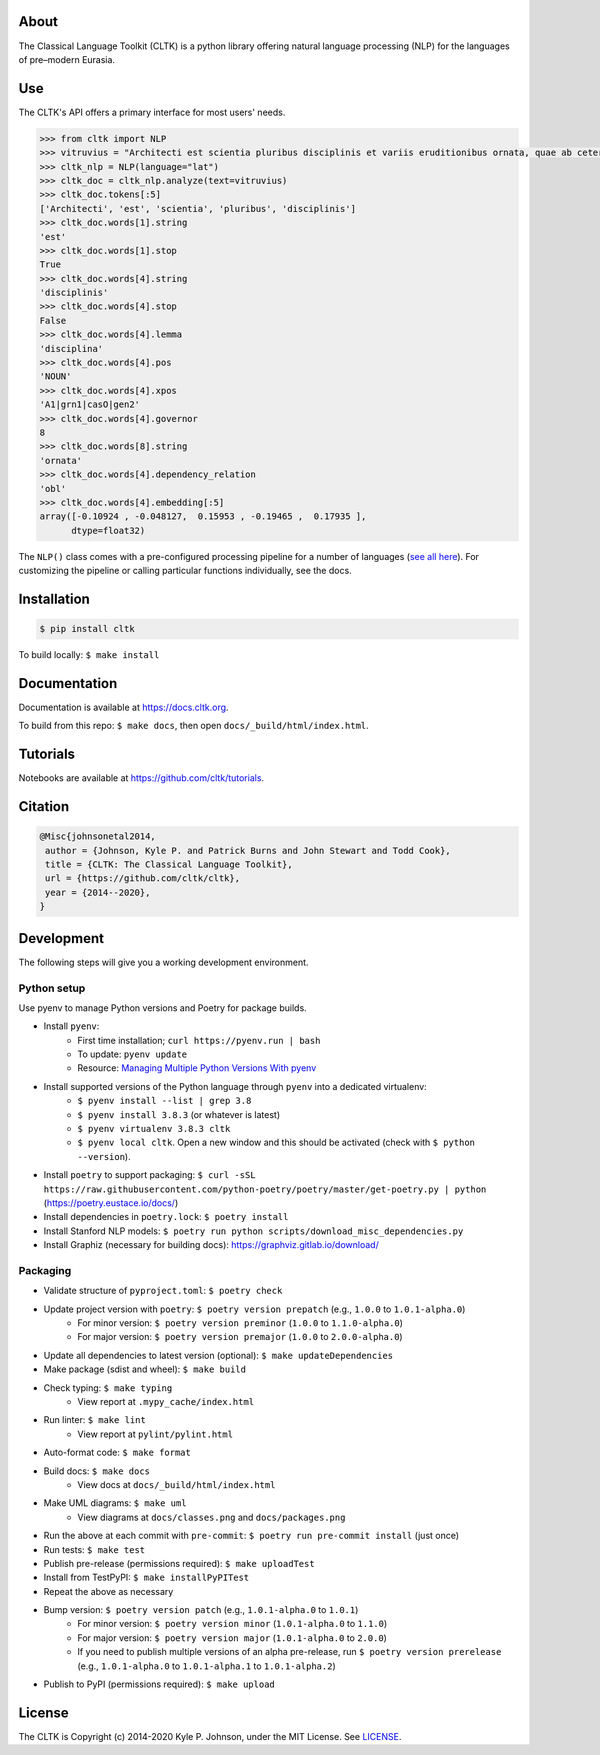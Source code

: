 |travis| |rtd| |codecov| |pypi| |pypiversions| |zenodo|


.. |travis| image:: https://img.shields.io/travis/cltk/cltk/master
   :alt: Travis (.org) branch

.. |rtd| image:: https://img.shields.io/readthedocs/cltk
   :alt: Read the Docs

.. |codecov| image:: https://img.shields.io/codecov/c/github/cltk/cltk/master
   :alt: Codecov branch

.. |pypi| image:: https://img.shields.io/pypi/v/cltk
   :alt: PyPI

.. |pypiversions| image:: https://img.shields.io/pypi/pyversions/cltk
   :alt: PyPI - Python Version

.. |zenodo| image:: https://zenodo.org/badge/DOI/10.5281/zenodo.3445585.svg
   :target: https://doi.org/10.5281/zenodo.3445585


About
=====

The Classical Language Toolkit (CLTK) is a python library offering natural language processing (NLP) for the languages of pre–modern Eurasia.


Use
===

The CLTK's API offers a primary interface for most users' needs.

.. code-block:: python

   >>> from cltk import NLP
   >>> vitruvius = "Architecti est scientia pluribus disciplinis et variis eruditionibus ornata, quae ab ceteris artibus perficiuntur. Opera ea nascitur et fabrica et ratiocinatione."
   >>> cltk_nlp = NLP(language="lat")
   >>> cltk_doc = cltk_nlp.analyze(text=vitruvius)
   >>> cltk_doc.tokens[:5]
   ['Architecti', 'est', 'scientia', 'pluribus', 'disciplinis']
   >>> cltk_doc.words[1].string
   'est'
   >>> cltk_doc.words[1].stop
   True
   >>> cltk_doc.words[4].string
   'disciplinis'
   >>> cltk_doc.words[4].stop
   False
   >>> cltk_doc.words[4].lemma
   'disciplina'
   >>> cltk_doc.words[4].pos
   'NOUN'
   >>> cltk_doc.words[4].xpos
   'A1|grn1|casO|gen2'
   >>> cltk_doc.words[4].governor
   8
   >>> cltk_doc.words[8].string
   'ornata'
   >>> cltk_doc.words[4].dependency_relation
   'obl'
   >>> cltk_doc.words[4].embedding[:5]
   array([-0.10924 , -0.048127,  0.15953 , -0.19465 ,  0.17935 ],
         dtype=float32)


The ``NLP()`` class comes with a pre-configured processing pipeline for a number of languages (`see all here <https://cltkv1.readthedocs.io/en/latest/cltk.languages.html#module-cltk.languages.pipelines>`_). For customizing the pipeline or calling particular functions individually, see the docs.


Installation
============

.. code-block:: bash

   $ pip install cltk

To build locally: ``$ make install``


Documentation
=============

Documentation is available at `<https://docs.cltk.org>`_.

To build from this repo: ``$ make docs``, then open ``docs/_build/html/index.html``.


Tutorials
=========

Notebooks are available at `<https://github.com/cltk/tutorials>`_.


Citation
========

.. code-block::

   @Misc{johnsonetal2014,
    author = {Johnson, Kyle P. and Patrick Burns and John Stewart and Todd Cook},
    title = {CLTK: The Classical Language Toolkit},
    url = {https://github.com/cltk/cltk},
    year = {2014--2020},
   }


Development
===========

The following steps will give you a working development environment.


Python setup
------------

Use pyenv to manage Python versions and Poetry for package builds.

* Install ``pyenv``:
   - First time installation; ``curl https://pyenv.run | bash``
   - To update: ``pyenv update``
   - Resource: `Managing Multiple Python Versions With pyenv <https://realpython.com/intro-to-pyenv/>`_
* Install supported versions of the Python language through ``pyenv`` into a dedicated virtualenv:
   - ``$ pyenv install --list | grep 3.8``
   - ``$ pyenv install 3.8.3`` (or whatever is latest)
   - ``$ pyenv virtualenv 3.8.3 cltk``
   - ``$ pyenv local cltk``. Open a new window and this should be activated (check with ``$ python --version``).
* Install ``poetry`` to support packaging: ``$ curl -sSL https://raw.githubusercontent.com/python-poetry/poetry/master/get-poetry.py | python`` (`<https://poetry.eustace.io/docs/>`_)
* Install dependencies in ``poetry.lock``: ``$ poetry install``
* Install Stanford NLP models: ``$ poetry run python scripts/download_misc_dependencies.py``
* Install Graphiz (necessary for building docs): https://graphviz.gitlab.io/download/


Packaging
---------

* Validate structure of ``pyproject.toml``: ``$ poetry check``
* Update project version with ``poetry``: ``$ poetry version prepatch`` (e.g., ``1.0.0`` to ``1.0.1-alpha.0``)
   - For minor version: ``$ poetry version preminor`` (``1.0.0`` to ``1.1.0-alpha.0``)
   - For major version: ``$ poetry version premajor`` (``1.0.0`` to ``2.0.0-alpha.0``)
* Update all dependencies to latest version (optional): ``$ make updateDependencies``
* Make package (sdist and wheel): ``$ make build``
* Check typing: ``$ make typing``
   - View report at ``.mypy_cache/index.html``
* Run linter: ``$ make lint``
   - View report at ``pylint/pylint.html``
* Auto-format code: ``$ make format``
* Build docs: ``$ make docs``
   - View docs at ``docs/_build/html/index.html``
* Make UML diagrams: ``$ make uml``
   - View diagrams at ``docs/classes.png`` and ``docs/packages.png``
* Run the above at each commit  with ``pre-commit``: ``$ poetry run pre-commit install`` (just once)
* Run tests: ``$ make test``
* Publish pre-release (permissions required): ``$ make uploadTest``
* Install from TestPyPI: ``$ make installPyPITest``
* Repeat the above as necessary
* Bump version: ``$ poetry version patch`` (e.g., ``1.0.1-alpha.0`` to ``1.0.1``)
   - For minor version: ``$ poetry version minor`` (``1.0.1-alpha.0`` to ``1.1.0``)
   - For major version: ``$ poetry version major`` (``1.0.1-alpha.0`` to ``2.0.0``)
   - If you need to publish multiple versions of an alpha pre-release, run ``$ poetry version prerelease`` (e.g., ``1.0.1-alpha.0`` to ``1.0.1-alpha.1`` to ``1.0.1-alpha.2``)
* Publish to PyPI (permissions required): ``$ make upload``


License
=======

The CLTK is Copyright (c) 2014-2020 Kyle P. Johnson, under the MIT License. See `LICENSE <https://github.com/cltk/cltk/blob/master/LICENSE>`_.
